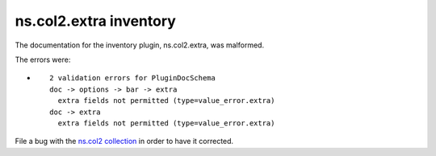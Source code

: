 .. Created with antsibull-docs <ANTSIBULL_DOCS_VERSION>

ns.col2.extra inventory
+++++++++++++++++++++++

The documentation for the inventory plugin, ns.col2.extra, was malformed.

The errors were:

* ::

        2 validation errors for PluginDocSchema
        doc -> options -> bar -> extra
          extra fields not permitted (type=value_error.extra)
        doc -> extra
          extra fields not permitted (type=value_error.extra)


File a bug with the `ns.col2 collection <https://galaxy.ansible.com/ui/repo/published/ns/col2/>`_ in order to have it corrected.

